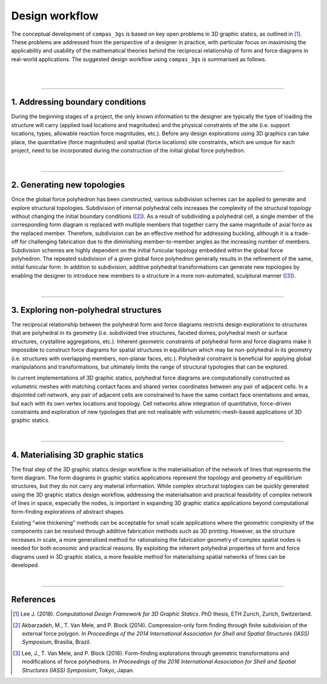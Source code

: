 ********************************************************************************
Design workflow
********************************************************************************

The conceptual development of ``compas_3gs`` is based on key open problems in 3D graphic statics, as outlined in [1]_.
These problems are addressed from the perspective of a designer in practice, with particular focus on maximising the applicability and usability of the mathematical theories behind the reciprocal relationship of form and force diagrams in real-world applications.
The suggested design workflow using ``compas_3gs`` is summarised as follows.

|

.. image:: ../_images/03_3gs_workflow_labeled.jpg
    :width: 100%

|

----

1. Addressing boundary conditions
=================================

During the beginning stages of a project, the only known information to the designer are typically the type of loading the structure will carry (applied load locations and magnitudes) and the physical constraints of the site (i.e. support locations, types, allowable reaction force magnitudes, etc.).
Before any design explorations using 3D graphics can take place, the quantitative (force magnitudes) and spatial (force locations) site constraints, which are unique for each project, need to be incorporated during the construction of the initial global force polyhedron.

|

----

2. Generating new topologies
============================

Once the global force polyhedron has been constructed, various subdivision schemes can be applied to generate and explore structural topologies.
Subdivision of internal polyhedral cells increases the complexity of the structural topology without changing the initial boundary conditions ([2]_).
As a result of subdividing a polyhedral cell, a single member of the corresponding form diagram is replaced with multiple members that together carry the same magnitude of axial force as the replaced member.
Therefore, subdivision can be an effective method for addressing buckling, although it is a trade-off for challenging fabrication due to the diminishing member-to-member angles as the increasing number of members.
Subdivision schemes are highly dependent on the initial funicular topology embedded within the global force polyhedron.
The repeated subdivision of a given global force polyhedron generally results in the refinement of the same, initial funicular form.
In addition to subdivision, additive polyhedral transformations can generate new topologies by enabling the designer to introduce new members to a structure in a more non-automated, sculptural manner ([3]_).

|

----

3. Exploring non-polyhedral structures
======================================

The reciprocal relationship between the polyhedral form and force diagrams restricts design explorations to structures that are polyhedral in its geometry (i.e. subdivided tree structures, faceted domes, polyhedral mesh or surface structures, crystalline aggregations, etc.).
Inherent geometric constraints of polyhedral form and force diagrams make it impossible to construct force diagrams for spatial structures in equilibrium which may be non-polyhedral in its geometry (i.e. structures with overlapping members, non-planar faces, etc.).
Polyhedral constraint is beneficial for applying global manipulations and transformations, but ultimately limits the range of structural typologies that can be explored.

In current implementations of 3D graphic statics, polyhedral force diagrams are computationally constructed as volumetric meshes with matching contact faces and shared vertex coordinates between any pair of adjacent cells.
In a disjointed cell network, any pair of adjacent cells are constrained to have the same contact face orientations and areas, but each with its own vertex locations and topology.
Cell networks allow integration of quantitative, force-driven constraints and exploration of new typologies that are not realisable with volumetric-mesh-based applications of 3D graphic statics.

|

----

4. Materialising 3D graphic statics
===================================

The final step of the 3D graphic statics design workflow is the materialisation of the network of lines that represents the form diagram.
The form diagrams in graphic statics applications represent the topology and geometry of equilibrium structures, but they do not carry any material information.
While complex structural toplogies can be quickly generated using the 3D graphic statics design workflow, addressing the materialisation and practical feasibility of complex network of lines in space, especially the nodes, is important in expanding 3D graphic statics applications beyond computational form-finding explorations of abstract shapes.

Existing "wire thickening" methods can be acceptable for small scale applications where the geometric complexity of the components can be resolved through additive fabrication methods such as 3D printing.
However, as the structure increases in scale, a more generalised method for
rationalising the fabrication geometry of complex spatial nodes is
needed for both economic and practical reasons.
By exploiting the inherent polyhedral properties of form and force diagrams used in 3D graphic statics, a more feasible method for materialising spatial networks of lines can be developed.

|

____


References
==========

.. [1] Lee J. (2018). *Computational Design Framework for 3D Graphic Statics*. PhD thesis, ETH Zurich, Zurich, Switzerland.

.. [2] Akbarzadeh, M., T. Van Mele, and P. Block (2014). Compression-only form finding through finite subdivision of the external force polygon. *In Proceedings of the 2014 International Association for Shell and Spatial Structures (IASS) Symposium*, Brasilia, Brazil.

.. [3] Lee, J., T. Van Mele, and P. Block (2016). Form-finding explorations through geometric transformations and modifications of force polyhedrons. In *Proceedings of the 2016 International Association for Shell and Spatial Structures (IASS) Symposium*, Tokyo, Japan.






